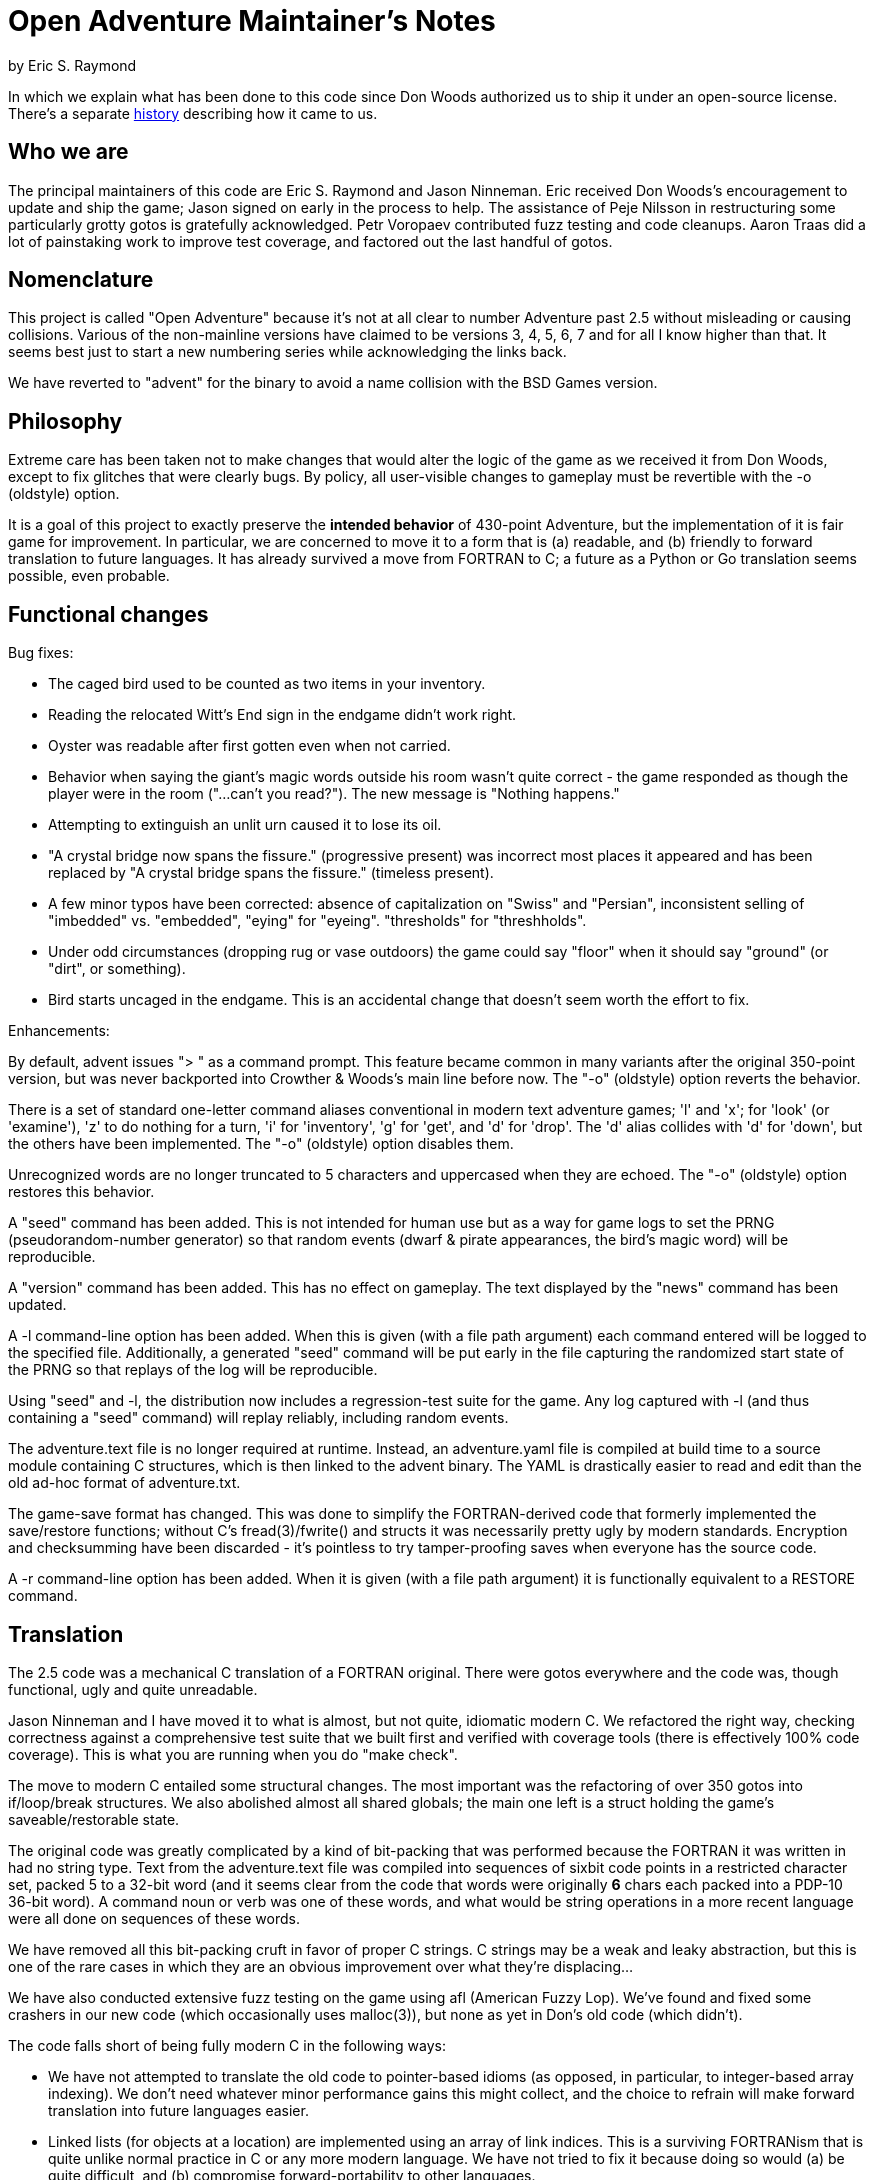 = Open Adventure Maintainer's Notes =
by Eric S. Raymond

In which we explain what has been done to this code since Don Woods
authorized us to ship it under an open-source license.  There's a
separate link:history.html[history] describing how it came to us.

== Who we are ==

The principal maintainers of this code are Eric S. Raymond and Jason
Ninneman.  Eric received Don Woods's encouragement to update and ship
the game; Jason signed on early in the process to help. The assistance
of Peje Nilsson in restructuring some particularly grotty gotos is
gratefully acknowledged. Petr Voropaev contributed fuzz testing and
code cleanups. Aaron Traas did a lot of painstaking work to improve
test coverage, and factored out the last handful of gotos.

== Nomenclature ==

This project is called "Open Adventure" because it's not at all clear
to number Adventure past 2.5 without misleading or causing
collisions. Various of the non-mainline versions have claimed to be
versions 3, 4, 5, 6, 7 and for all I know higher than that.  It seems
best just to start a new numbering series while acknowledging the
links back.

We have reverted to "advent" for the binary to avoid a name collision
with the BSD Games version.

== Philosophy ==

Extreme care has been taken not to make changes that would alter the
logic of the game as we received it from Don Woods, except to fix
glitches that were clearly bugs.  By policy, all user-visible
changes to gameplay must be revertible with the -o (oldstyle) option.

It is a goal of this project to exactly preserve the *intended
behavior* of 430-point Adventure, but the implementation of it is fair
game for improvement. In particular, we are concerned to move it to a
form that is (a) readable, and (b) friendly to forward translation to
future languages.  It has already survived a move from FORTRAN to C; a
future as a Python or Go translation seems possible, even probable.

== Functional changes ==

Bug fixes:

* The caged bird used to be counted as two items in your inventory.

* Reading the relocated Witt's End sign in the endgame didn't work right.

* Oyster was readable after first gotten even when not carried.

* Behavior when saying the giant's magic words outside his room wasn't
  quite correct - the game responded as though the player were in
  the room ("...can't you read?"). The new message is "Nothing happens."
 
* Attempting to extinguish an unlit urn caused it to lose its oil.

* "A crystal bridge now spans the fissure." (progressive present) was
  incorrect most places it appeared and has been replaced by "A crystal 
  bridge spans the fissure." (timeless present).

* A few minor typos have been corrected: absence of capitalization on
  "Swiss" and "Persian", inconsistent selling of "imbedded" vs. "embedded",
  "eying" for "eyeing". "thresholds" for "threshholds".

* Under odd circumstances (dropping rug or vase outdoors) the game could
  say "floor" when it should say "ground" (or "dirt", or something).

* Bird starts uncaged in the endgame. This is an accidental change
  that doesn't seem worth the effort to fix.

Enhancements:

By default, advent issues "> " as a command prompt.  This feature
became common in many variants after the original 350-point version,
but was never backported into Crowther & Woods's main line before now.
The "-o" (oldstyle) option reverts the behavior.

There is a set of standard one-letter command aliases conventional in modern
text adventure games; 'l' and 'x'; for 'look' (or 'examine'), 'z' to do nothing
for a turn, 'i' for 'inventory', 'g' for 'get', and 'd' for 'drop'.  The 'd'
alias collides with 'd' for 'down', but the others have been implemented.
The "-o" (oldstyle) option disables them.

Unrecognized words are no longer truncated to 5 characters and
uppercased when they are echoed. The "-o" (oldstyle) option restores
this behavior.

A "seed" command has been added.  This is not intended for human use
but as a way for game logs to set the PRNG (pseudorandom-number generator) so
that random events (dwarf & pirate appearances, the bird's magic word)
will be reproducible.

A "version" command has been added. This has no effect on gameplay.
The text displayed by the "news" command has been updated.

A -l command-line option has been added. When this is given (with a
file path argument) each command entered will be logged to the
specified file.  Additionally, a generated "seed" command will be put
early in the file capturing the randomized start state of the PRNG
so that replays of the log will be reproducible.

Using "seed" and -l, the distribution now includes a regression-test
suite for the game.  Any log captured with -l (and thus containing
a "seed" command) will replay reliably, including random events.

The adventure.text file is no longer required at runtime.  Instead, an
adventure.yaml file is compiled at build time to a source module
containing C structures, which is then linked to the advent
binary.  The YAML is drastically easier to read and edit than
the old ad-hoc format of adventure.txt.

The game-save format has changed.  This was done to simplify the
FORTRAN-derived code that formerly implemented the save/restore
functions; without C's fread(3)/fwrite() and structs it was
necessarily pretty ugly by modern standards. Encryption and
checksumming have been discarded - it's pointless to try
tamper-proofing saves when everyone has the source code.

A -r command-line option has been added. When it is given (with a file
path argument) it is functionally equivalent to a RESTORE command.

== Translation ==

The 2.5 code was a mechanical C translation of a FORTRAN original.
There were gotos everywhere and the code was, though functional,
ugly and quite unreadable.

Jason Ninneman and I have moved it to what is almost, but not quite,
idiomatic modern C.  We refactored the right way, checking correctness
against a comprehensive test suite that we built first and verified
with coverage tools (there is effectively 100% code coverage). This is
what you are running when you do "make check".

The move to modern C entailed some structural changes.  The most
important was the refactoring of over 350 gotos into if/loop/break
structures.  We also abolished almost all shared globals; the main one
left is a struct holding the game's saveable/restorable state.

The original code was greatly complicated by a kind of bit-packing
that was performed because the FORTRAN it was written in had no string
type.  Text from the adventure.text file was compiled into sequences
of sixbit code points in a restricted character set, packed 5 to a
32-bit word (and it seems clear from the code that words were originally
*6* chars each packed into a PDP-10 36-bit word).  A command noun or
verb was one of these words, and what would be string operations in a
more recent language were all done on sequences of these words.

We have removed all this bit-packing cruft in favor of proper C
strings.  C strings may be a weak and leaky abstraction, but this is
one of the rare cases in which they are an obvious improvement over
what they're displacing...

We have also conducted extensive fuzz testing on the game using
afl (American Fuzzy Lop).  We've found and fixed some crashers in
our new code (which occasionally uses malloc(3)), but none as yet
in Don's old code (which didn't).

The code falls short of being fully modern C in the following
ways:

* We have not attempted to translate the old code to pointer-based
  idioms (as opposed, in particular, to integer-based array indexing).
  We don't need whatever minor performance gains this might collect,
  and the choice to refrain will make forward translation into future
  languages easier.

* Linked lists (for objects at a location) are implemented using an array
  of link indices. This is a surviving FORTRANism that is quite unlike
  normal practice in C or any more modern language.  We have not tried
  to fix it because doing so would (a) be quite difficult, and (b)
  compromise forward-portability to other languages.

* Much of the code still assumes one-origin array indexing.  Thus,
  arrays are a cell larger than they strictly need to be and cell 0 is
  unused.

We have made exactly one minor architectural change.  In addition to the
old code's per-object state-description messages, we now have a per-object
message series for state *changes*.  This makes it possible to pull a fair
amount of text out of the arbitrary-messages list and associate those
messages with the objects that conceptually own them.

== Development status ==

We consider this project finished. All issues and TODOs have been
cleared, behavior has been carefully checked against original ADVENT,
no future demand for new features is expected, and the test suite has
100% code coverage.  If the toolchain bit-rots out from under it,
we will fix that.

// end
